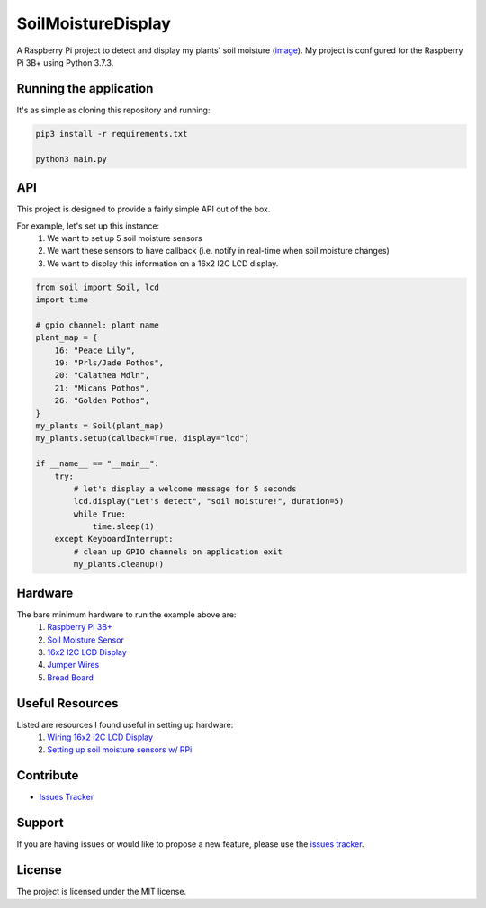 SoilMoistureDisplay
======================

A Raspberry Pi project to detect and display my plants' soil moisture (`image <https://i.imgur.com/oF2Dy9f.jpg>`__). My project is configured for the Raspberry Pi 3B+ using Python 3.7.3.

Running the application
-----------------------
It's as simple as cloning this repository and running:

.. code::

    pip3 install -r requirements.txt

    python3 main.py

API
---
This project is designed to provide a fairly simple API out of the box.

For example, let's set up this instance:
    1. We want to set up 5 soil moisture sensors
    2. We want these sensors to have callback (i.e. notify in real-time when soil moisture changes)
    3. We want to display this information on a 16x2 I2C LCD display.


.. code:: python

    from soil import Soil, lcd
    import time

    # gpio channel: plant name
    plant_map = {
        16: "Peace Lily",
        19: "Prls/Jade Pothos",
        20: "Calathea Mdln",
        21: "Micans Pothos",
        26: "Golden Pothos",
    }
    my_plants = Soil(plant_map)
    my_plants.setup(callback=True, display="lcd")

    if __name__ == "__main__":
        try:
            # let's display a welcome message for 5 seconds
            lcd.display("Let's detect", "soil moisture!", duration=5)
            while True:
                time.sleep(1)
        except KeyboardInterrupt:
            # clean up GPIO channels on application exit
            my_plants.cleanup()

Hardware
--------
The bare minimum hardware to run the example above are:
    1. `Raspberry Pi 3B+ <https://www.adafruit.com/product/3775?gclid=CjwKCAiAxp-ABhALEiwAXm6IyX-H5MpH2sCIu2blt1z280QzN5u27OJqmXk_ahaWeyCdg-iEFa8j3BoCj8gQAvD_BwE>`__
    2. `Soil Moisture Sensor <https://www.amazon.com/KeeYees-Sensitivity-Moisture-Watering-Manager/dp/B07QXZC8TQ/ref=asc_df_B07QXZC8TQ/?tag=hyprod-20&linkCode=df0&hvadid=343238573411&hvpos=&hvnetw=g&hvrand=8836444678364226758&hvpone=&hvptwo=&hvqmt=&hvdev=c&hvdvcmdl=&hvlocint=&hvlocphy=9031923&hvtargid=pla-757549749596&psc=1&tag=&ref=&adgrpid=71762478951&hvpone=&hvptwo=&hvadid=343238573411&hvpos=&hvnetw=g&hvrand=8836444678364226758&hvqmt=&hvdev=c&hvdvcmdl=&hvlocint=&hvlocphy=9031923&hvtargid=pla-757549749596>`__
    3. `16x2 I2C LCD Display <https://www.amazon.com/GeeekPi-Character-Backlight-Raspberry-Electrical/dp/B07S7PJYM6>`__
    4. `Jumper Wires <https://www.amazon.com/EDGELEC-Breadboard-Optional-Assorted-Multicolored/dp/B07GD2BWPY/ref=pd_bxgy_img_3/138-1998102-2136103?_encoding=UTF8&pd_rd_i=B07GD2BWPY&pd_rd_r=6ef1b01c-f0b3-41c0-9c3b-823a9ae973ec&pd_rd_w=LuogT&pd_rd_wg=IRWFy&pf_rd_p=f325d01c-4658-4593-be83-3e12ca663f0e&pf_rd_r=3Z5VTS5DNDF558PZ11KK&psc=1&refRID=3Z5VTS5DNDF558PZ11KK>`__
    5. `Bread Board <https://www.amazon.com/Breadboards-Solderless-Breadboard-Distribution-Connecting/dp/B07DL13RZH/ref=pd_bxgy_img_2/138-1998102-2136103?_encoding=UTF8&pd_rd_i=B07DL13RZH&pd_rd_r=7fc8bec8-868c-4966-a9bd-83c4ab8054ef&pd_rd_w=kGG9s&pd_rd_wg=Bs9Cl&pf_rd_p=f325d01c-4658-4593-be83-3e12ca663f0e&pf_rd_r=PXM8J6SEHKTEWA7HXFV3&psc=1&refRID=PXM8J6SEHKTEWA7HXFV3>`__

Useful Resources
----------------
Listed are resources I found useful in setting up hardware:
    1. `Wiring 16x2 I2C LCD Display <https://i.imgur.com/kSKlNOX.png>`__
    2. `Setting up soil moisture sensors w/ RPi <https://www.instructables.com/Soil-Moisture-Sensor-Raspberry-Pi/>`__
            
Contribute
----------
- `Issues Tracker <https://github.com/irahorecka/SoilMoistureDisplay/issues>`__

Support
-------
If you are having issues or would like to propose a new feature, please use the `issues tracker <https://github.com/irahorecka/SoilMoistureDisplay/issues>`__.

License
-------
The project is licensed under the MIT license.